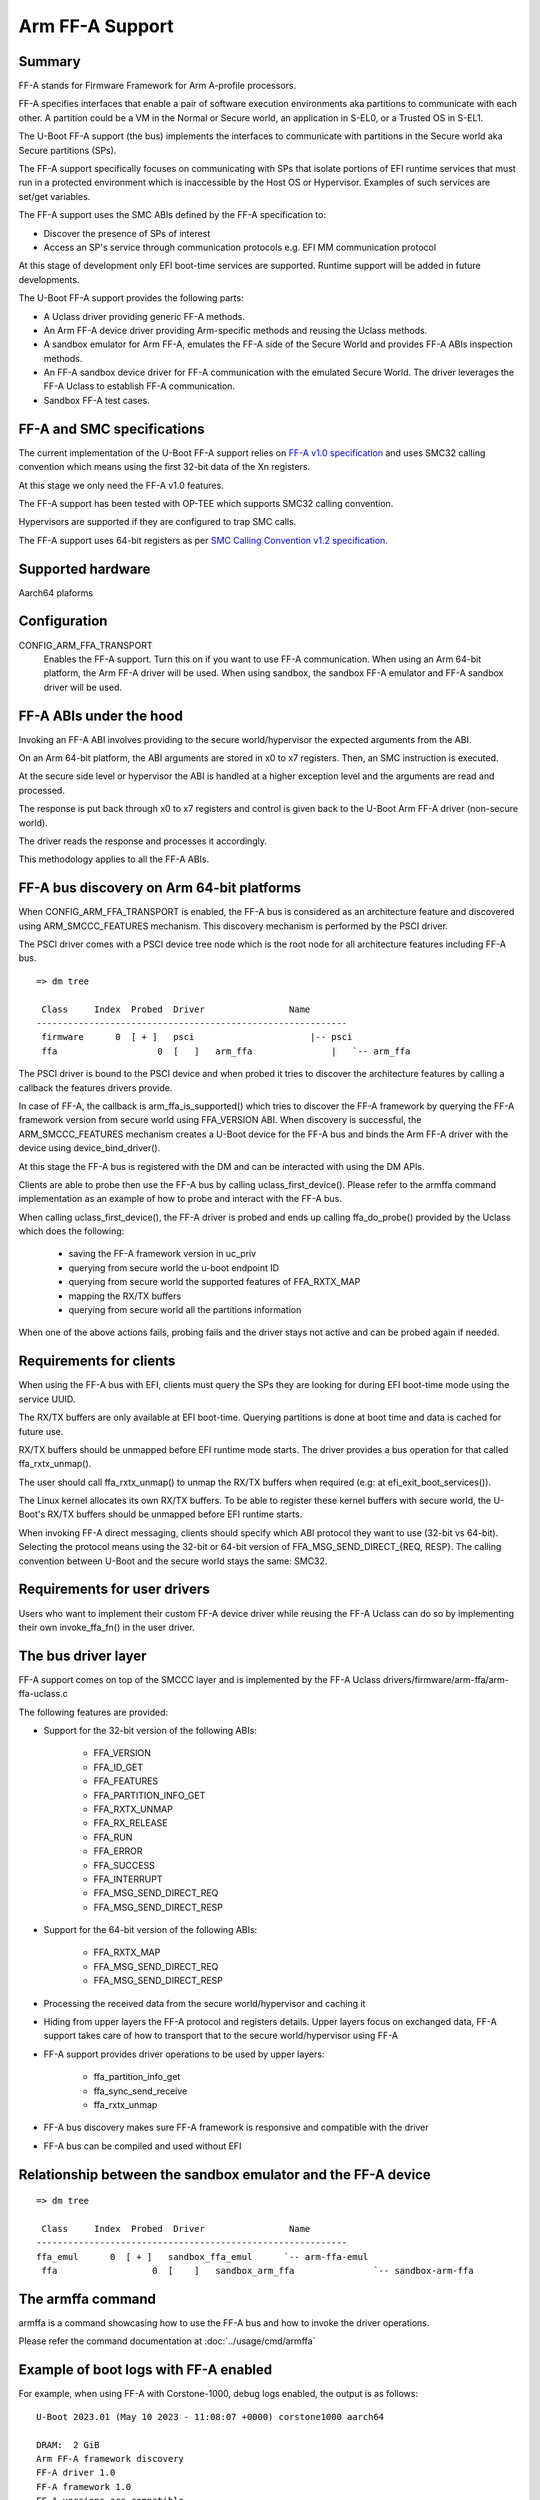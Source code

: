 .. SPDX-License-Identifier: GPL-2.0+

Arm FF-A Support
================

Summary
-------

FF-A stands for Firmware Framework for Arm A-profile processors.

FF-A specifies interfaces that enable a pair of software execution environments aka partitions to
communicate with each other. A partition could be a VM in the Normal or Secure world, an
application in S-EL0, or a Trusted OS in S-EL1.

The U-Boot FF-A support (the bus) implements the interfaces to communicate
with partitions in the Secure world aka Secure partitions (SPs).

The FF-A support specifically focuses on communicating with SPs that
isolate portions of EFI runtime services that must run in a protected
environment which is inaccessible by the Host OS or Hypervisor.
Examples of such services are set/get variables.

The FF-A support uses the SMC ABIs defined by the FF-A specification to:

- Discover the presence of SPs of interest
- Access an SP's service through communication protocols
  e.g. EFI MM communication protocol

At this stage of development only EFI boot-time services are supported.
Runtime support will be added in future developments.

The U-Boot FF-A support provides the following parts:

- A Uclass driver providing generic FF-A methods.
- An Arm FF-A device driver providing Arm-specific methods and reusing the Uclass methods.
- A sandbox emulator for Arm FF-A, emulates the FF-A side of the Secure World and provides
  FF-A ABIs inspection methods.
- An FF-A sandbox device driver for FF-A communication with the emulated Secure World.
  The driver leverages the FF-A Uclass to establish FF-A communication.
- Sandbox FF-A test cases.

FF-A and SMC specifications
---------------------------

The current implementation of the U-Boot FF-A support relies on
`FF-A v1.0 specification`_ and uses SMC32 calling convention which
means using the first 32-bit data of the Xn registers.

At this stage we only need the FF-A v1.0 features.

The FF-A support has been tested with OP-TEE which supports SMC32 calling
convention.

Hypervisors are supported if they are configured to trap SMC calls.

The FF-A support uses 64-bit registers as per `SMC Calling Convention v1.2 specification`_.

Supported hardware
------------------

Aarch64 plaforms

Configuration
-------------

CONFIG_ARM_FFA_TRANSPORT
    Enables the FF-A support. Turn this on if you want to use FF-A
    communication.
    When using an Arm 64-bit platform, the Arm FF-A driver will be used.
    When using sandbox, the sandbox FF-A emulator and FF-A sandbox driver will be used.

FF-A ABIs under the hood
------------------------

Invoking an FF-A ABI involves providing to the secure world/hypervisor the
expected arguments from the ABI.

On an Arm 64-bit platform, the ABI arguments are stored in x0 to x7 registers.
Then, an SMC instruction is executed.

At the secure side level or hypervisor the ABI is handled at a higher exception
level and the arguments are read and processed.

The response is put back through x0 to x7 registers and control is given back
to the U-Boot Arm FF-A driver (non-secure world).

The driver reads the response and processes it accordingly.

This methodology applies to all the FF-A ABIs.

FF-A bus discovery on Arm 64-bit platforms
------------------------------------------

When CONFIG_ARM_FFA_TRANSPORT is enabled, the FF-A bus is considered as
an architecture feature and discovered using ARM_SMCCC_FEATURES mechanism.
This discovery mechanism is performed by the PSCI driver.

The PSCI driver comes with a PSCI device tree node which is the root node for all
architecture features including FF-A bus.

::

   => dm tree

    Class     Index  Probed  Driver                Name
   -----------------------------------------------------------
    firmware      0  [ + ]   psci                      |-- psci
    ffa                   0  [   ]   arm_ffa               |   `-- arm_ffa

The PSCI driver is bound to the PSCI device and when probed it tries to discover
the architecture features by calling a callback the features drivers provide.

In case of FF-A, the callback is arm_ffa_is_supported() which tries to discover the
FF-A framework by querying the FF-A framework version from secure world using
FFA_VERSION ABI. When discovery is successful, the ARM_SMCCC_FEATURES
mechanism creates a U-Boot device for the FF-A bus and binds the Arm FF-A driver
with the device using device_bind_driver().

At this stage the FF-A bus is registered with the DM and can be interacted with using
the DM APIs.

Clients are able to probe then use the FF-A bus by calling uclass_first_device().
Please refer to the armffa command implementation as an example of how to probe
and interact with the FF-A bus.

When calling uclass_first_device(), the FF-A driver is probed and ends up calling
ffa_do_probe() provided by the Uclass which does the following:

    - saving the FF-A framework version in uc_priv
    - querying from secure world the u-boot endpoint ID
    - querying from secure world the supported features of FFA_RXTX_MAP
    - mapping the RX/TX buffers
    - querying from secure world all the partitions information

When one of the above actions fails, probing fails and the driver stays not active
and can be probed again if needed.

Requirements for clients
------------------------

When using the FF-A bus with EFI, clients must query the SPs they are looking for
during EFI boot-time mode using the service UUID.

The RX/TX buffers are only available at EFI boot-time. Querying partitions is
done at boot time and data is cached for future use.

RX/TX buffers should be unmapped before EFI runtime mode starts.
The driver provides a bus operation for that called ffa_rxtx_unmap().

The user should call ffa_rxtx_unmap() to unmap the RX/TX buffers when required
(e.g: at efi_exit_boot_services()).

The Linux kernel allocates its own RX/TX buffers. To be able to register these kernel buffers
with secure world, the U-Boot's RX/TX buffers should be unmapped before EFI runtime starts.

When invoking FF-A direct messaging, clients should specify which ABI protocol
they want to use (32-bit vs 64-bit). Selecting the protocol means using
the 32-bit or 64-bit version of FFA_MSG_SEND_DIRECT_{REQ, RESP}.
The calling convention between U-Boot and the secure world stays the same: SMC32.

Requirements for user drivers
-----------------------------

Users who want to implement their custom FF-A device driver while reusing the FF-A Uclass can do so
by implementing their own invoke_ffa_fn() in the user driver.

The bus driver layer
--------------------

FF-A support comes on top of the SMCCC layer and is implemented by the FF-A Uclass drivers/firmware/arm-ffa/arm-ffa-uclass.c

The following features are provided:

- Support for the 32-bit version of the following ABIs:

    - FFA_VERSION
    - FFA_ID_GET
    - FFA_FEATURES
    - FFA_PARTITION_INFO_GET
    - FFA_RXTX_UNMAP
    - FFA_RX_RELEASE
    - FFA_RUN
    - FFA_ERROR
    - FFA_SUCCESS
    - FFA_INTERRUPT
    - FFA_MSG_SEND_DIRECT_REQ
    - FFA_MSG_SEND_DIRECT_RESP

- Support for the 64-bit version of the following ABIs:

    - FFA_RXTX_MAP
    - FFA_MSG_SEND_DIRECT_REQ
    - FFA_MSG_SEND_DIRECT_RESP

- Processing the received data from the secure world/hypervisor and caching it

- Hiding from upper layers the FF-A protocol and registers details. Upper
  layers focus on exchanged data, FF-A support takes care of how to transport
  that to the secure world/hypervisor using FF-A

- FF-A support provides driver operations to be used by upper layers:

    - ffa_partition_info_get
    - ffa_sync_send_receive
    - ffa_rxtx_unmap

- FF-A bus discovery makes sure FF-A framework is responsive and compatible
  with the driver

- FF-A bus can be compiled and used without EFI

Relationship between the sandbox emulator and the FF-A device
-------------------------------------------------------------

::

   => dm tree

    Class     Index  Probed  Driver                Name
   -----------------------------------------------------------
   ffa_emul      0  [ + ]   sandbox_ffa_emul      `-- arm-ffa-emul
    ffa                  0  [    ]   sandbox_arm_ffa               `-- sandbox-arm-ffa

The armffa command
------------------

armffa is a command showcasing how to use the FF-A bus and how to invoke the driver operations.

Please refer the command documentation at :doc:`../usage/cmd/armffa`

Example of boot logs with FF-A enabled
--------------------------------------

For example, when using FF-A with Corstone-1000, debug logs enabled, the output is as follows:

::

   U-Boot 2023.01 (May 10 2023 - 11:08:07 +0000) corstone1000 aarch64

   DRAM:  2 GiB
   Arm FF-A framework discovery
   FF-A driver 1.0
   FF-A framework 1.0
   FF-A versions are compatible
   ...
   FF-A driver 1.0
   FF-A framework 1.0
   FF-A versions are compatible
   EFI: MM partition ID 0x8003
   ...
   EFI stub: Booting Linux Kernel...
   ...
   Linux version 6.1.9-yocto-standard (oe-user@oe-host) (aarch64-poky-linux-musl-gcc (GCC) 12.2.0, GNU ld (GNU Binutils) 2.40.202301193
   Machine model: ARM Corstone1000 FPGA MPS3 board

Contributors
------------
   * Abdellatif El Khlifi <abdellatif.elkhlifi@arm.com>

.. _`FF-A v1.0 specification`: https://documentation-service.arm.com/static/5fb7e8a6ca04df4095c1d65e
.. _`SMC Calling Convention v1.2 specification`: https://documentation-service.arm.com/static/5f8edaeff86e16515cdbe4c6
